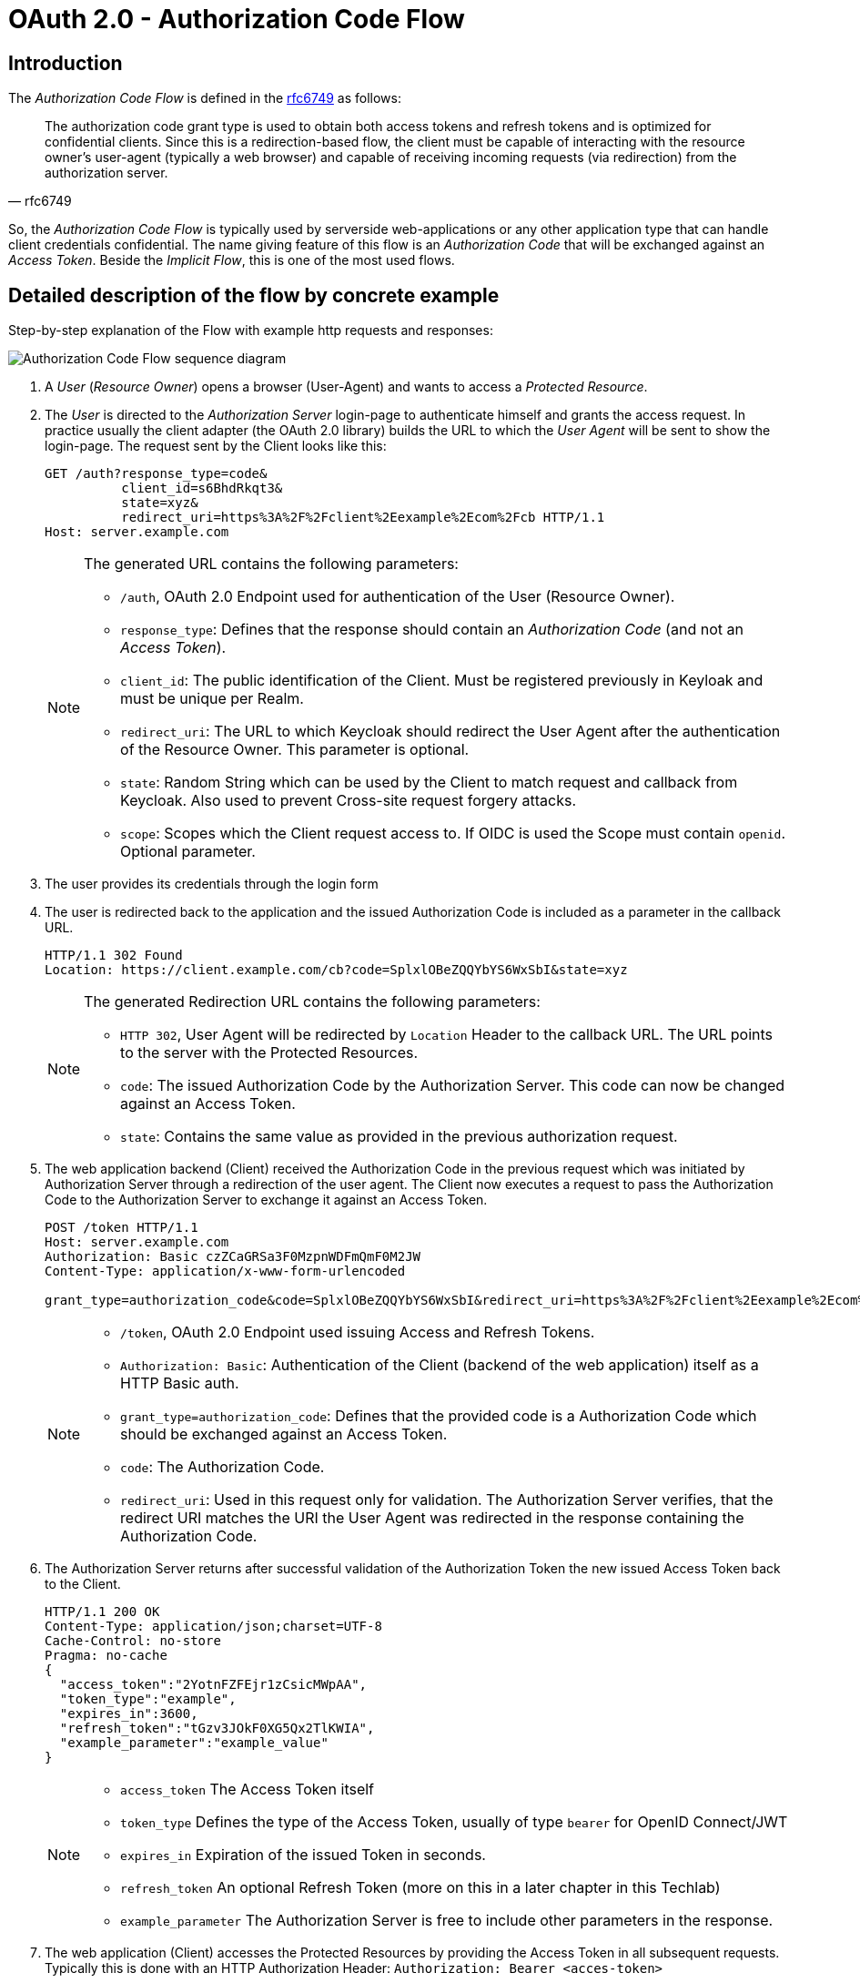 :experimental:

= OAuth 2.0 - Authorization Code Flow

== Introduction
The _Authorization Code Flow_ is defined in the link:https://tools.ietf.org/html/rfc6749#section-4.1[rfc6749] as follows:

[quote, rfc6749]
____
The authorization code grant type is used to obtain both access tokens and refresh tokens and is optimized for confidential clients. Since this is a redirection-based flow, the client must be capable of interacting with the resource owner's user-agent (typically a web browser) and capable of receiving incoming requests (via redirection) from the authorization server.
____

So, the _Authorization Code Flow_ is typically used by serverside web-applications or any other application type that can handle client credentials confidential. The name giving feature of this flow is an _Authorization Code_ that will be exchanged against an _Access Token_. Beside the _Implicit Flow_, this is one of the most used flows.

== Detailed description of the flow by concrete example
Step-by-step explanation of the Flow with example http requests and responses:

image::../images/AuthorizationCodeFlow.svg[Authorization Code Flow sequence diagram]

. A _User_ (_Resource Owner_) opens a browser (User-Agent) and wants to access a _Protected Resource_.
. The _User_ is directed to the _Authorization Server_ login-page to authenticate himself and grants the access request. In practice usually the client adapter (the OAuth 2.0 library) builds the URL to which the _User Agent_ will be sent to show the login-page. The request sent by the Client looks like this:

+
----
GET /auth?response_type=code&
          client_id=s6BhdRkqt3&
          state=xyz&
          redirect_uri=https%3A%2F%2Fclient%2Eexample%2Ecom%2Fcb HTTP/1.1
Host: server.example.com
----
+
[NOTE]
====
The generated URL contains the following parameters:

* `/auth`, OAuth 2.0 Endpoint used for authentication of the User (Resource Owner).
* `response_type`: Defines that the response should contain an _Authorization Code_ (and not an _Access Token_).
* `client_id`: The public identification of the Client. Must be registered previously in Keyloak and must be unique per Realm.
* `redirect_uri`: The URL to which Keycloak should redirect the User Agent after the authentication of the Resource Owner. This parameter is optional.
* `state`: Random String which can be used by the Client to match request and callback from Keycloak. Also used to prevent Cross-site request forgery attacks. 
* `scope`: Scopes which the Client request access to. If OIDC is used the Scope must contain `openid`. Optional parameter.
====
. The user provides its credentials through the login form
. The user is redirected back to the application and the issued Authorization Code is included as a parameter in the callback URL.
+
[source,http]
----
HTTP/1.1 302 Found
Location: https://client.example.com/cb?code=SplxlOBeZQQYbYS6WxSbI&state=xyz
----
+
[NOTE]
====
The generated Redirection URL contains the following parameters:

* `HTTP 302`, User Agent will be redirected by `Location` Header to the callback URL. The URL points to the server with the Protected Resources.
* `code`: The issued Authorization Code by the Authorization Server. This code can now be changed against an Access Token.
* `state`: Contains the same value as provided in the previous authorization request.
====
+
. The web application backend (Client) received the Authorization Code in the previous request which was initiated by Authorization Server through a redirection of the user agent. The Client now executes a request to pass the Authorization Code to the Authorization Server to exchange it against an Access Token.
+
[source,http]
----
POST /token HTTP/1.1
Host: server.example.com
Authorization: Basic czZCaGRSa3F0MzpnWDFmQmF0M2JW
Content-Type: application/x-www-form-urlencoded

grant_type=authorization_code&code=SplxlOBeZQQYbYS6WxSbI&redirect_uri=https%3A%2F%2Fclient%2Eexample%2Ecom%2Fcb
----
+
[NOTE]
====
* `/token`, OAuth 2.0 Endpoint used issuing Access and Refresh Tokens.
* `Authorization: Basic`: Authentication of the Client (backend of the web application) itself as a HTTP Basic auth.
* `grant_type=authorization_code`: Defines that the provided code is a Authorization Code which should be exchanged against an Access Token.
* `code`: The Authorization Code.
* `redirect_uri`: Used in this request only for validation. The Authorization Server verifies, that the redirect URI matches the URI the User Agent was redirected in the response containing the Authorization Code.
====

. The Authorization Server returns after successful validation of the Authorization Token the new issued Access Token back to the Client.
+
[source,http]
----
HTTP/1.1 200 OK
Content-Type: application/json;charset=UTF-8
Cache-Control: no-store
Pragma: no-cache
{
  "access_token":"2YotnFZFEjr1zCsicMWpAA",
  "token_type":"example",
  "expires_in":3600,
  "refresh_token":"tGzv3JOkF0XG5Qx2TlKWIA",
  "example_parameter":"example_value"
}
----
+
[NOTE]
====
* `access_token` The Access Token itself
* `token_type` Defines the type of the Access Token, usually of type `bearer` for OpenID Connect/JWT
* `expires_in` Expiration of the issued Token in seconds.
* `refresh_token` An optional Refresh Token (more on this in a later chapter in this Techlab)
* `example_parameter` The Authorization Server is free to include other parameters in the response.
====

. The web application (Client) accesses the Protected Resources by providing the Access Token in all subsequent requests. Typically this is done with an HTTP Authorization Header: `Authorization: Bearer <acces-token>`

. The Protected Resources are delivered to the Client.

[TIP]
====
There is a more abstract and theoretical flow explanation in the link:https://tools.ietf.org/html/rfc6749#section-4.1[rfc6749]
====

== Setup lab
To demonstrate quickly the Authorization Code Flow we need a local web-application to handle the callback/redirect. In this lab we use a NodeJS based application. The application is already included in the Docker Compose file of techlab-setup. Open browser and go to http://localhost:3001/techlab-service/public. You should get the public available response `{"message":"public"}`, which means your NodeJS application works as expected.


== Lab

=== Create a new Client (an Application or Relying Party)

Create a new public Client `techlab-cli`

    Clients -> Create -> Client ID: techlab-cli -> Save

Enable all Flows and configure Redirect-URI for Client `techlab-cli`:

* Enable `Standard Flow`, `Implicit Flow` and `Direct Access Grants`.
* Set `Valid Redirect URI` of Client to `http://localhost:3001/*`.

[NOTE]
====
Before a Client can use the services provided by an Authorization Server (Keycloak) it has to be registered with at least the following parameters defining the Client:

* *Client ID* Unique identifier defining the Client.
* *Redirection URI* The URI to which the User will be redirected after successful authentication by Keycloak.
* *Client Type* Public or Confidential (or Bearer-only which is Keycloak specific).

The registration is normally done by an End-User in a HTTP based Form provided by IAM system as you just done it one minute ago.

How exactly the Client Registration works is not covered by the OAuth 2.0 specification.
====


=== Open the Client Application and follow the Flow

Open Development Tools of your favourite browser and capture the HTTP traffic with the development tools kbd:[*F12*].

Open the protected url http://localhost:3001/techlab-service/secured. You will be redirected to a login form provided by Keycloak.

Try to understand the flow of requests and responses and assign

[QUESTION]
====
What did the NodeJS Application response to the HTTP GET Request to http://localhost:3001/techlab-service/secured and which action will the browser do next?
====

Login with user `nerd` and password `quirky`.

You will be redirected back to url http://localhost:3001/techlab-service/secured and see the response `{"message":"secured"}`.
The Authorization Code Flow successfully worked and the User `nerd` has been authenticated and authorized by Keycloak.

[TIP]
====
The NodeJS Application expects the user to have the role `techlab-user` associated.
====

== Lab Solutions
Solutions of this Lab can be found link:../solutions/02a_oauth2-authorization-code-flow-solutions.adoc[here].


== Sources
* https://tools.ietf.org/html/rfc6749#section-4.1

'''
[.text-right]
link:../README.adoc[<- Techlab overview] | 
link:./02b_oauth2-implicit-flow.adoc[OAuth 2.0 Implicit Flow ->]